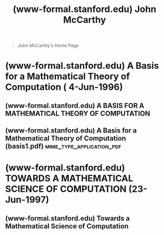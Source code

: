 :PROPERTIES:
:ID:       af5a3b31-df45-43b6-8186-7dcac610aafc
:ROAM_REFS: https://www-formal.stanford.edu/jmc/
:END:
#+title: (www-formal.stanford.edu) John McCarthy
#+filetags: :website:

#+begin_quote
  John McCarthy's Home Page
#+end_quote
* (www-formal.stanford.edu) A Basis for a Mathematical Theory of Computation ( 4-Jun-1996)
:PROPERTIES:
:ID:       11b682f5-6450-4767-a8ae-519c43f544fa
:ROAM_REFS: http://www-formal.stanford.edu/jmc/basis.html
:END:

** (www-formal.stanford.edu) A BASIS FOR A MATHEMATICAL THEORY OF COMPUTATION
:PROPERTIES:
:ID:       db0c8151-b485-4060-890c-10a326d93a47
:ROAM_REFS: https://www-formal.stanford.edu/jmc/basis1/basis1.html
:END:

#+begin_quote
  * A BASIS FOR A MATHEMATICAL THEORY OF COMPUTATION

  *JOHN McCARTHY*

  *1961-1963*

  This 1963 paper was included in /Computer Programming and Formal Systems/, edited by P. Braffort and D. Hirshberg and published by North-Holland.  An earlier version was published in 1961 in the /Proceedings of the Western Joint Computer Conference.
#+end_quote
** (www-formal.stanford.edu) A Basis for a Mathematical Theory of Computation (basis1.pdf) :mime_type_application_pdf:
:PROPERTIES:
:ID:       a9d504e6-0bda-448c-89a0-983ec1b14232
:ROAM_REFS: http://www-formal.stanford.edu/jmc/basis1.pdf
:END:
* (www-formal.stanford.edu) TOWARDS A MATHEMATICAL SCIENCE OF COMPUTATION (23-Jun-1997)
:PROPERTIES:
:ID:       ca12f9fc-fcf1-41fc-84fb-21d9f2bde567
:ROAM_REFS: http://www-formal.stanford.edu/jmc/towards.html
:END:
** (www-formal.stanford.edu) Towards a Mathematical Science of Computation
:PROPERTIES:
:ID:       12485f83-5a6a-4b22-8fe4-7cd1a9bcbdb7
:ROAM_REFS: http://www-formal.stanford.edu/jmc/towards/towards.html
:END:
